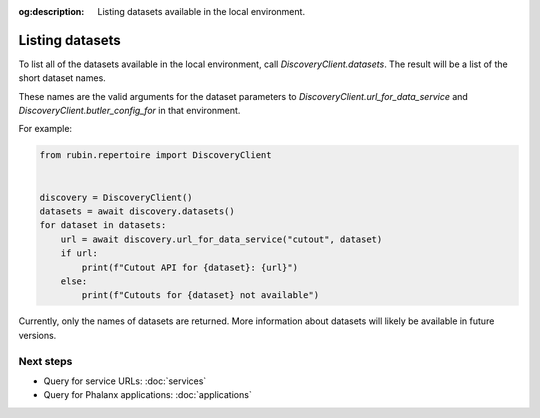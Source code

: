 :og:description: Listing datasets available in the local environment.

.. py:currentmodule:: rubin.repertoire

################
Listing datasets
################

To list all of the datasets available in the local environment, call `DiscoveryClient.datasets`.
The result will be a list of the short dataset names.

These names are the valid arguments for the dataset parameters to `DiscoveryClient.url_for_data_service` and `DiscoveryClient.butler_config_for` in that environment.

For example:

.. code-block:: python

   from rubin.repertoire import DiscoveryClient


   discovery = DiscoveryClient()
   datasets = await discovery.datasets()
   for dataset in datasets:
       url = await discovery.url_for_data_service("cutout", dataset)
       if url:
           print(f"Cutout API for {dataset}: {url}")
       else:
           print(f"Cutouts for {dataset} not available")

Currently, only the names of datasets are returned.
More information about datasets will likely be available in future versions.

Next steps
==========

- Query for service URLs: :doc:`services`
- Query for Phalanx applications: :doc:`applications`
